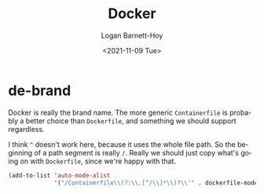 #+title:     Docker
#+author:    Logan Barnett-Hoy
#+email:     logustus@gmail.com
#+date:      <2021-11-09 Tue>
#+language:  en
#+file_tags:
#+tags:

* de-brand
Docker is really the brand name. The more generic =Containerfile= is probably a
better choice than =Dockerfile=, and something we should support regardless.

I think =^= doesn't work here, because it uses the whole file path. So the
beginning of a path segment is really =/=. Really we should just copy what's
going on with =Dockerfile=, since we're happy with that.

#+begin_src emacs-lisp :results none
(add-to-list 'auto-mode-alist
             '("/Containerfile\\(?:\\.[^/\\]*\\)?\\'" . dockerfile-mode))
#+end_src
